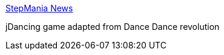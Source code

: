 :jbake-type: post
:jbake-status: published
:jbake-title: StepMania News
:jbake-tags: software,freeware,open-source,jeu,macosx,linux,windows,_mois_mars,_année_2005
:jbake-date: 2005-03-15
:jbake-depth: ../
:jbake-uri: shaarli/1110901746000.adoc
:jbake-source: https://nicolas-delsaux.hd.free.fr/Shaarli?searchterm=http%3A%2F%2Fwww.stepmania.com%2Fstepmania%2F&searchtags=software+freeware+open-source+jeu+macosx+linux+windows+_mois_mars+_ann%C3%A9e_2005
:jbake-style: shaarli

http://www.stepmania.com/stepmania/[StepMania News]

jDancing game adapted from Dance Dance revolution
